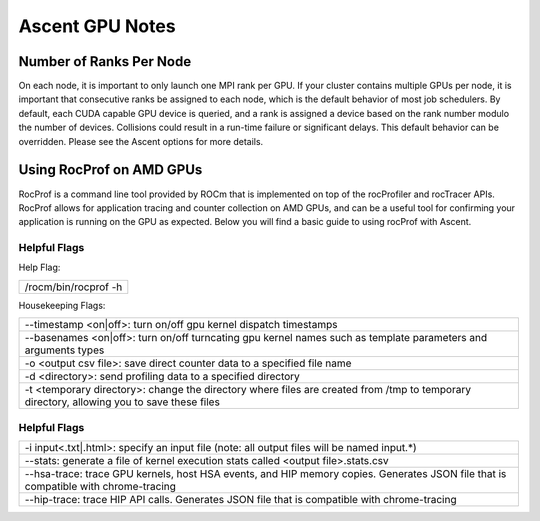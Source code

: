 .. ############################################################################
.. # Copyright (c) Lawrence Livermore National Security, LLC and other Ascent
.. # Project developers. See top-level LICENSE AND COPYRIGHT files for dates and
.. # other details. No copyright assignment is required to contribute to Ascent.
.. ############################################################################


Ascent GPU Notes
==================

Number of Ranks Per Node
------------------------
On each node, it is important to only launch one MPI rank per GPU.
If your cluster contains multiple GPUs per node, it is important that consecutive ranks be assigned to each node, which is the default behavior of most job schedulers.
By default, each CUDA capable GPU device is queried, and a rank is assigned a device based on the rank number modulo the number of devices.
Collisions could result in a run-time failure or significant delays. 
This default behavior can be overridden. Please see the Ascent options for more details.

Using RocProf on AMD GPUs
-------------------------
RocProf is a command line tool provided by ROCm that is implemented on top of the rocProfiler and rocTracer APIs.
RocProf allows for application tracing and counter collection on AMD GPUs, and can be a useful tool for confirming your application is running on the GPU as expected.  
Below you will find a basic guide to using rocProf with Ascent. 

Helpful Flags
^^^^^^^^^^^^^
Help Flag:

.. list-table::
   
   * - /rocm/bin/rocprof -h
   
Housekeeping Flags:

.. list-table::
   
   * - --timestamp <on|off>: turn on/off gpu kernel dispatch timestamps
         
   * - --basenames <on|off>: turn on/off turncating gpu kernel names such as template parameters and arguments types
       
   * - -o <output csv file>: save direct counter data to a specified file name
         
   * - -d <directory>: send profiling data to a specified directory
         
   * - -t <temporary directory>: change the directory where files are created from /tmp to temporary directory, allowing you to save these files
        
Helpful Flags
^^^^^^^^^^^^^

.. list-table::
   
   * - -i input<.txt|.html>: specify an input file (note: all output files will be named input.\*)
         
   * - --stats: generate a file of kernel execution stats called <output file>.stats.csv
         
   * - --hsa-trace: trace GPU kernels, host HSA events, and HIP memory copies. Generates JSON file that is compatible with chrome-tracing
         
   * - --hip-trace: trace HIP API calls. Generates JSON file that is compatible with chrome-tracing

